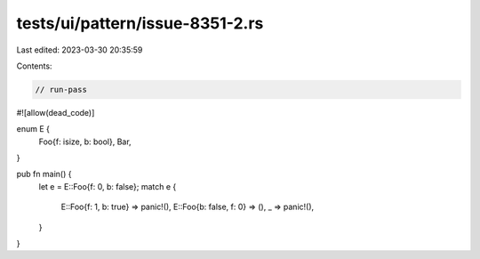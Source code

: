 tests/ui/pattern/issue-8351-2.rs
================================

Last edited: 2023-03-30 20:35:59

Contents:

.. code-block:: rs

    // run-pass
#![allow(dead_code)]

enum E {
    Foo{f: isize, b: bool},
    Bar,
}

pub fn main() {
    let e = E::Foo{f: 0, b: false};
    match e {
        E::Foo{f: 1, b: true} => panic!(),
        E::Foo{b: false, f: 0} => (),
        _ => panic!(),
    }
}


